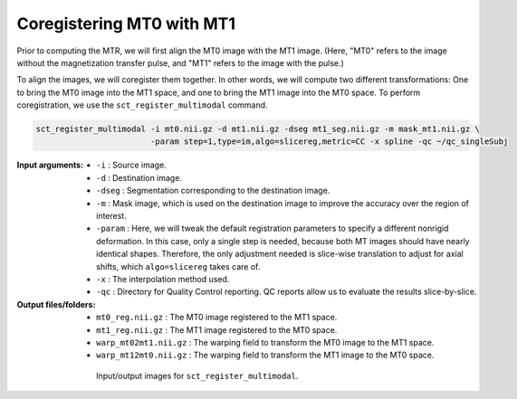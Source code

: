 Coregistering MT0 with MT1
##########################

Prior to computing the MTR, we will first align the MT0 image with the MT1 image. (Here, "MT0" refers to the image without the magnetization transfer pulse, and "MT1" refers to the image with the pulse.)

To align the images, we will coregister them together. In other words, we will compute two different transformations: One to bring the MT0 image into the MT1 space, and one to bring the MT1 image into the MT0 space. To perform coregistration, we use the ``sct_register_multimodal`` command.

.. code:: sh

   sct_register_multimodal -i mt0.nii.gz -d mt1.nii.gz -dseg mt1_seg.nii.gz -m mask_mt1.nii.gz \
                           -param step=1,type=im,algo=slicereg,metric=CC -x spline -qc ~/qc_singleSubj

:Input arguments:
   - ``-i`` : Source image.
   - ``-d`` : Destination image.
   - ``-dseg`` : Segmentation corresponding to the destination image.
   - ``-m`` : Mask image, which is used on the destination image to improve the accuracy over the region of interest.
   - ``-param`` : Here, we will tweak the default registration parameters to specify a different nonrigid deformation. In this case, only a single step is needed, because both MT images should have nearly identical shapes. Therefore, the only adjustment needed is slice-wise translation to adjust for axial shifts, which ``algo=slicereg`` takes care of.
   - ``-x`` : The interpolation method used.
   - ``-qc`` : Directory for Quality Control reporting. QC reports allow us to evaluate the results slice-by-slice.

:Output files/folders:
   - ``mt0_reg.nii.gz`` : The MT0 image registered to the MT1 space.
   - ``mt1_reg.nii.gz`` : The MT1 image registered to the MT0 space.
   - ``warp_mt02mt1.nii.gz`` : The warping field to transform the MT0 image to the MT1 space.
   - ``warp_mt12mt0.nii.gz`` : The warping field to transform the MT1 image to the MT0 space.

.. figure:: https://raw.githubusercontent.com/spinalcordtoolbox/doc-figures/master/registration_to_template/mt-registration-mt0-mt1.png
   :align: center
   :figwidth: 65%

   Input/output images for ``sct_register_multimodal``.